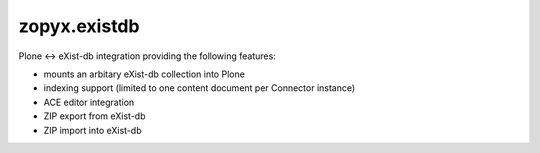 zopyx.existdb
=============

Plone <-> eXist-db integration providing the following features:

- mounts an arbitary eXist-db collection into Plone
- indexing support (limited to one content document per Connector  
  instance)
- ACE editor integration
- ZIP export from eXist-db
- ZIP import into eXist-db
